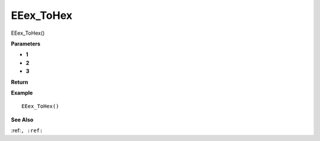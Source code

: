 .. _EEex_ToHex:

===================================
EEex_ToHex 
===================================

EEex_ToHex()



**Parameters**

* **1**
* **2**
* **3**


**Return**


**Example**

::

   EEex_ToHex()

**See Also**

:ref:``, :ref:`` 

